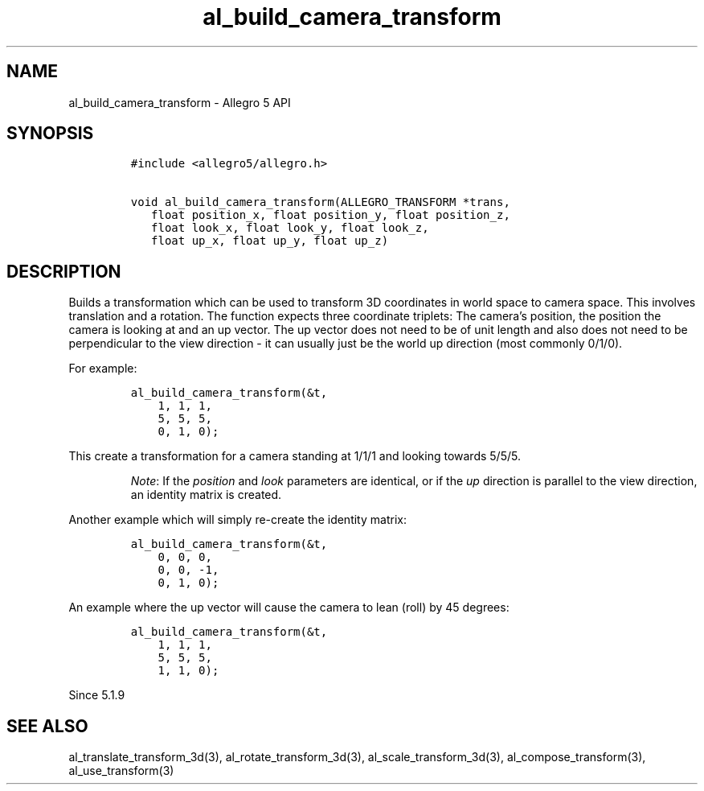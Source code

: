 .\" Automatically generated by Pandoc 3.1.3
.\"
.\" Define V font for inline verbatim, using C font in formats
.\" that render this, and otherwise B font.
.ie "\f[CB]x\f[]"x" \{\
. ftr V B
. ftr VI BI
. ftr VB B
. ftr VBI BI
.\}
.el \{\
. ftr V CR
. ftr VI CI
. ftr VB CB
. ftr VBI CBI
.\}
.TH "al_build_camera_transform" "3" "" "Allegro reference manual" ""
.hy
.SH NAME
.PP
al_build_camera_transform - Allegro 5 API
.SH SYNOPSIS
.IP
.nf
\f[C]
#include <allegro5/allegro.h>

void al_build_camera_transform(ALLEGRO_TRANSFORM *trans,
   float position_x, float position_y, float position_z,
   float look_x, float look_y, float look_z,
   float up_x, float up_y, float up_z)
\f[R]
.fi
.SH DESCRIPTION
.PP
Builds a transformation which can be used to transform 3D coordinates in
world space to camera space.
This involves translation and a rotation.
The function expects three coordinate triplets: The camera\[cq]s
position, the position the camera is looking at and an up vector.
The up vector does not need to be of unit length and also does not need
to be perpendicular to the view direction - it can usually just be the
world up direction (most commonly 0/1/0).
.PP
For example:
.IP
.nf
\f[C]
al_build_camera_transform(&t,
    1, 1, 1,
    5, 5, 5,
    0, 1, 0);
\f[R]
.fi
.PP
This create a transformation for a camera standing at 1/1/1 and looking
towards 5/5/5.
.RS
.PP
\f[I]Note\f[R]: If the \f[I]position\f[R] and \f[I]look\f[R] parameters
are identical, or if the \f[I]up\f[R] direction is parallel to the view
direction, an identity matrix is created.
.RE
.PP
Another example which will simply re-create the identity matrix:
.IP
.nf
\f[C]
al_build_camera_transform(&t,
    0, 0, 0,
    0, 0, -1,
    0, 1, 0);
\f[R]
.fi
.PP
An example where the up vector will cause the camera to lean (roll) by
45 degrees:
.IP
.nf
\f[C]
al_build_camera_transform(&t,
    1, 1, 1,
    5, 5, 5,
    1, 1, 0);
\f[R]
.fi
.PP
Since 5.1.9
.SH SEE ALSO
.PP
al_translate_transform_3d(3), al_rotate_transform_3d(3),
al_scale_transform_3d(3), al_compose_transform(3), al_use_transform(3)
